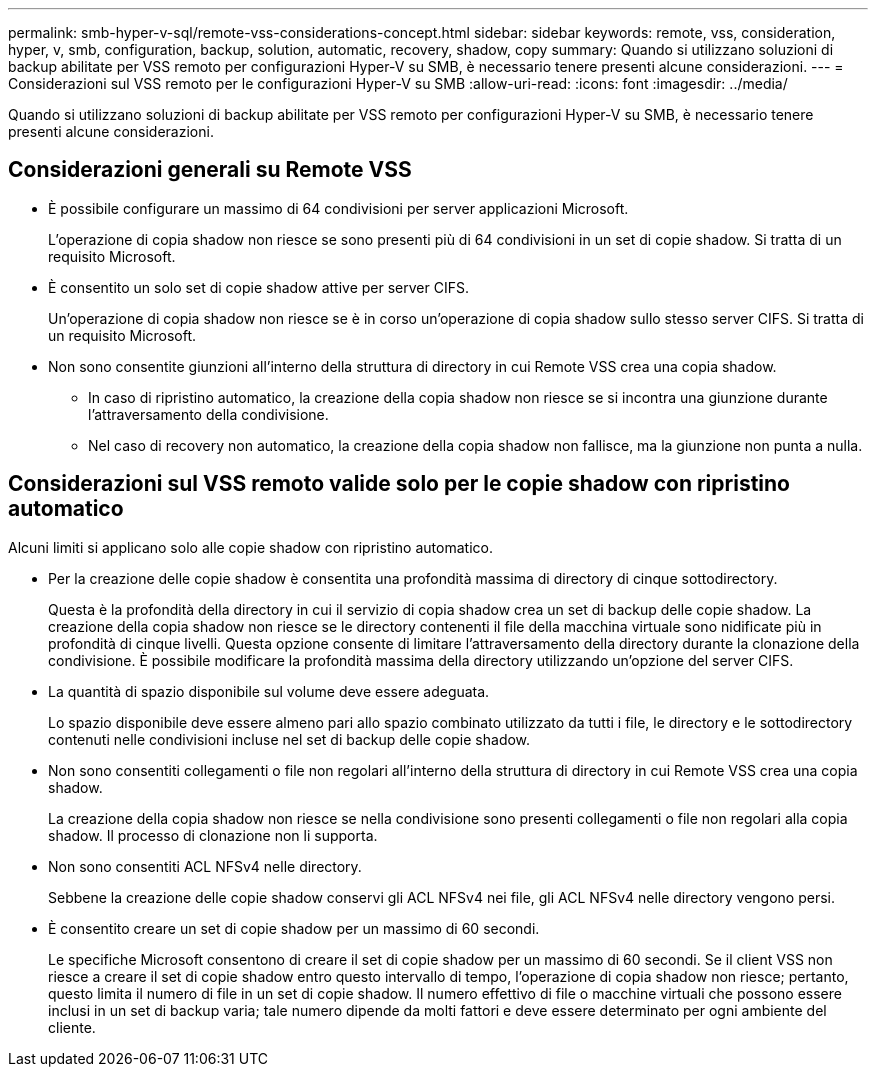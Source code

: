 ---
permalink: smb-hyper-v-sql/remote-vss-considerations-concept.html 
sidebar: sidebar 
keywords: remote, vss, consideration, hyper, v, smb, configuration, backup, solution, automatic, recovery, shadow, copy 
summary: Quando si utilizzano soluzioni di backup abilitate per VSS remoto per configurazioni Hyper-V su SMB, è necessario tenere presenti alcune considerazioni. 
---
= Considerazioni sul VSS remoto per le configurazioni Hyper-V su SMB
:allow-uri-read: 
:icons: font
:imagesdir: ../media/


[role="lead"]
Quando si utilizzano soluzioni di backup abilitate per VSS remoto per configurazioni Hyper-V su SMB, è necessario tenere presenti alcune considerazioni.



== Considerazioni generali su Remote VSS

* È possibile configurare un massimo di 64 condivisioni per server applicazioni Microsoft.
+
L'operazione di copia shadow non riesce se sono presenti più di 64 condivisioni in un set di copie shadow. Si tratta di un requisito Microsoft.

* È consentito un solo set di copie shadow attive per server CIFS.
+
Un'operazione di copia shadow non riesce se è in corso un'operazione di copia shadow sullo stesso server CIFS. Si tratta di un requisito Microsoft.

* Non sono consentite giunzioni all'interno della struttura di directory in cui Remote VSS crea una copia shadow.
+
** In caso di ripristino automatico, la creazione della copia shadow non riesce se si incontra una giunzione durante l'attraversamento della condivisione.
** Nel caso di recovery non automatico, la creazione della copia shadow non fallisce, ma la giunzione non punta a nulla.






== Considerazioni sul VSS remoto valide solo per le copie shadow con ripristino automatico

Alcuni limiti si applicano solo alle copie shadow con ripristino automatico.

* Per la creazione delle copie shadow è consentita una profondità massima di directory di cinque sottodirectory.
+
Questa è la profondità della directory in cui il servizio di copia shadow crea un set di backup delle copie shadow. La creazione della copia shadow non riesce se le directory contenenti il file della macchina virtuale sono nidificate più in profondità di cinque livelli. Questa opzione consente di limitare l'attraversamento della directory durante la clonazione della condivisione. È possibile modificare la profondità massima della directory utilizzando un'opzione del server CIFS.

* La quantità di spazio disponibile sul volume deve essere adeguata.
+
Lo spazio disponibile deve essere almeno pari allo spazio combinato utilizzato da tutti i file, le directory e le sottodirectory contenuti nelle condivisioni incluse nel set di backup delle copie shadow.

* Non sono consentiti collegamenti o file non regolari all'interno della struttura di directory in cui Remote VSS crea una copia shadow.
+
La creazione della copia shadow non riesce se nella condivisione sono presenti collegamenti o file non regolari alla copia shadow. Il processo di clonazione non li supporta.

* Non sono consentiti ACL NFSv4 nelle directory.
+
Sebbene la creazione delle copie shadow conservi gli ACL NFSv4 nei file, gli ACL NFSv4 nelle directory vengono persi.

* È consentito creare un set di copie shadow per un massimo di 60 secondi.
+
Le specifiche Microsoft consentono di creare il set di copie shadow per un massimo di 60 secondi. Se il client VSS non riesce a creare il set di copie shadow entro questo intervallo di tempo, l'operazione di copia shadow non riesce; pertanto, questo limita il numero di file in un set di copie shadow. Il numero effettivo di file o macchine virtuali che possono essere inclusi in un set di backup varia; tale numero dipende da molti fattori e deve essere determinato per ogni ambiente del cliente.


